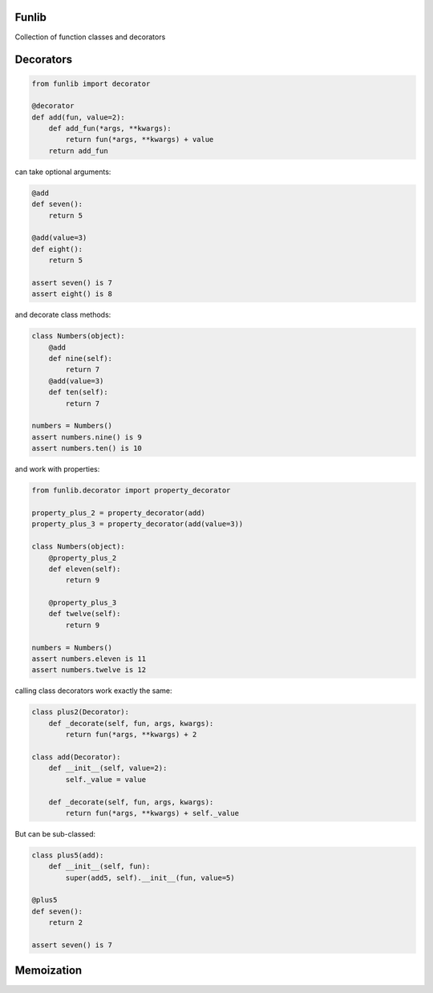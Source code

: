 Funlib
======

Collection of function classes and decorators

Decorators
==========


.. code-block:: python

    from funlib import decorator

    @decorator
    def add(fun, value=2):
        def add_fun(*args, **kwargs):
            return fun(*args, **kwargs) + value
        return add_fun

can take optional arguments:

.. code-block:: python

    @add
    def seven():
        return 5

    @add(value=3)
    def eight():
        return 5

    assert seven() is 7
    assert eight() is 8

and decorate class methods:

.. code-block:: python

    class Numbers(object):
        @add
        def nine(self):
            return 7
        @add(value=3)
        def ten(self):
            return 7

    numbers = Numbers()
    assert numbers.nine() is 9
    assert numbers.ten() is 10

and work with properties:

.. code-block:: python

    from funlib.decorator import property_decorator

    property_plus_2 = property_decorator(add)
    property_plus_3 = property_decorator(add(value=3))

    class Numbers(object):
        @property_plus_2
        def eleven(self):
            return 9

        @property_plus_3
        def twelve(self):
            return 9

    numbers = Numbers()
    assert numbers.eleven is 11
    assert numbers.twelve is 12

calling class decorators work exactly the same:

.. code-block:: python

    class plus2(Decorator):
        def _decorate(self, fun, args, kwargs):
            return fun(*args, **kwargs) + 2

    class add(Decorator):
        def __init__(self, value=2):
            self._value = value

        def _decorate(self, fun, args, kwargs):
            return fun(*args, **kwargs) + self._value


But can be sub-classed:

.. code-block:: python

    class plus5(add):
        def __init__(self, fun):
            super(add5, self).__init__(fun, value=5)

    @plus5
    def seven():
        return 2

    assert seven() is 7

Memoization
===========
